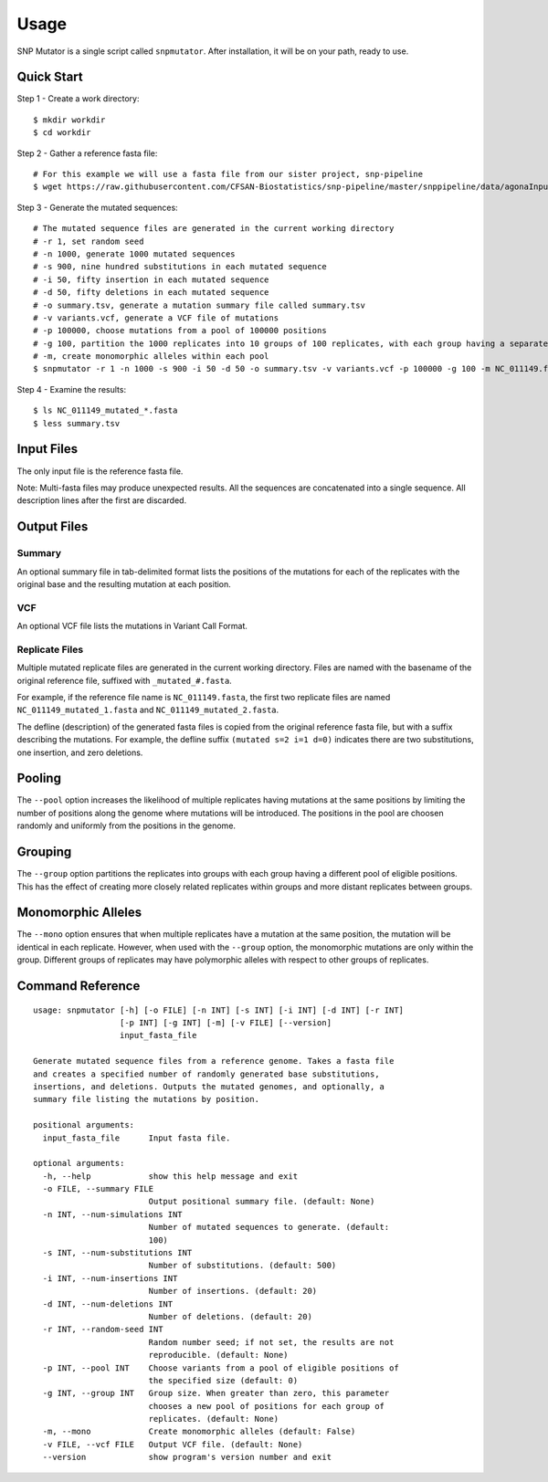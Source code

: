 ========
Usage
========

SNP Mutator is a single script called ``snpmutator``.  After installation,
it will be on your path, ready to use.

Quick Start
-----------

Step 1 - Create a work directory::

    $ mkdir workdir
    $ cd workdir


Step 2 - Gather a reference fasta file::

    # For this example we will use a fasta file from our sister project, snp-pipeline
    $ wget https://raw.githubusercontent.com/CFSAN-Biostatistics/snp-pipeline/master/snppipeline/data/agonaInputs/reference/NC_011149.fasta

Step 3 - Generate the mutated sequences::

    # The mutated sequence files are generated in the current working directory
    # -r 1, set random seed
    # -n 1000, generate 1000 mutated sequences
    # -s 900, nine hundred substitutions in each mutated sequence
    # -i 50, fifty insertion in each mutated sequence
    # -d 50, fifty deletions in each mutated sequence
    # -o summary.tsv, generate a mutation summary file called summary.tsv
    # -v variants.vcf, generate a VCF file of mutations
    # -p 100000, choose mutations from a pool of 100000 positions
    # -g 100, partition the 1000 replicates into 10 groups of 100 replicates, with each group having a separate pool of positions
    # -m, create monomorphic alleles within each pool
    $ snpmutator -r 1 -n 1000 -s 900 -i 50 -d 50 -o summary.tsv -v variants.vcf -p 100000 -g 100 -m NC_011149.fasta

Step 4 - Examine the results::

    $ ls NC_011149_mutated_*.fasta
    $ less summary.tsv


Input Files
-----------
The only input file is the reference fasta file.

Note: Multi-fasta files may produce unexpected results.  All the sequences are concatenated
into a single sequence.  All description lines after the first are discarded.


Output Files
------------

Summary
~~~~~~~
An optional summary file in tab-delimited format lists the positions of the mutations for
each of the replicates with the original base and the resulting mutation at each position.

VCF
~~~
An optional VCF file lists the mutations in Variant Call Format.

Replicate Files
~~~~~~~~~~~~~~~
Multiple mutated replicate files are generated in the current working directory.  Files are
named with the basename of the original reference file, suffixed with ``_mutated_#.fasta``.

For example, if the reference file name is ``NC_011149.fasta``, the first two replicate files
are named ``NC_011149_mutated_1.fasta`` and ``NC_011149_mutated_2.fasta``.

The defline (description) of the generated fasta files is copied from the original reference
fasta file, but with a suffix describing the mutations.  For example, the defline suffix
``(mutated s=2 i=1 d=0)`` indicates there are two substitutions, one insertion, and zero deletions.

Pooling
-------
The ``--pool`` option increases the likelihood of multiple replicates having mutations at the
same positions by limiting the number of positions along the genome where mutations will be
introduced.  The positions in the pool are choosen randomly and uniformly from the positions
in the genome.

Grouping
--------
The ``--group`` option partitions the replicates into groups with each group having a different pool
of eligible positions.  This has the effect of creating more closely related replicates within
groups and more distant replicates between groups.

Monomorphic Alleles
-------------------
The ``--mono`` option ensures that when multiple replicates have a mutation at the same position,
the mutation will be identical in each replicate.  However, when used with the ``--group`` option, the
monomorphic mutations are only within the group.  Different groups of replicates may have polymorphic
alleles with respect to other groups of replicates.


Command Reference
-----------------

::

  usage: snpmutator [-h] [-o FILE] [-n INT] [-s INT] [-i INT] [-d INT] [-r INT]
                    [-p INT] [-g INT] [-m] [-v FILE] [--version]
                    input_fasta_file

  Generate mutated sequence files from a reference genome. Takes a fasta file
  and creates a specified number of randomly generated base substitutions,
  insertions, and deletions. Outputs the mutated genomes, and optionally, a
  summary file listing the mutations by position.

  positional arguments:
    input_fasta_file      Input fasta file.

  optional arguments:
    -h, --help            show this help message and exit
    -o FILE, --summary FILE
                          Output positional summary file. (default: None)
    -n INT, --num-simulations INT
                          Number of mutated sequences to generate. (default:
                          100)
    -s INT, --num-substitutions INT
                          Number of substitutions. (default: 500)
    -i INT, --num-insertions INT
                          Number of insertions. (default: 20)
    -d INT, --num-deletions INT
                          Number of deletions. (default: 20)
    -r INT, --random-seed INT
                          Random number seed; if not set, the results are not
                          reproducible. (default: None)
    -p INT, --pool INT    Choose variants from a pool of eligible positions of
                          the specified size (default: 0)
    -g INT, --group INT   Group size. When greater than zero, this parameter
                          chooses a new pool of positions for each group of
                          replicates. (default: None)
    -m, --mono            Create monomorphic alleles (default: False)
    -v FILE, --vcf FILE   Output VCF file. (default: None)
    --version             show program's version number and exit
